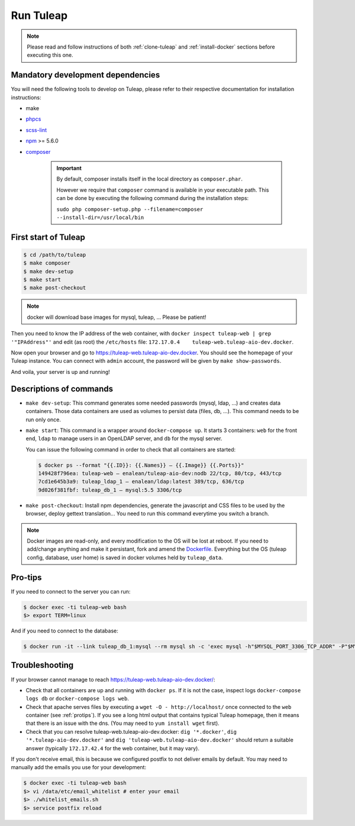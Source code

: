 Run Tuleap
==========

.. NOTE:: Please read and follow instructions of both :ref:`clone-tuleap` and
    :ref:`install-docker` sections before executing this one.

Mandatory development dependencies
----------------------------------

You will need the following tools to develop on Tuleap, please refer to their
respective documentation for installation instructions:

- make
- `phpcs <https://github.com/squizlabs/PHP_CodeSniffer#installation>`_
- `scss-lint <https://github.com/brigade/scss-lint/>`_
- `npm <https://docs.npmjs.com/>`_ >= 5.6.0
- `composer <https://getcomposer.org/>`_

   .. IMPORTANT:: By default, composer installs itself in the local directory as ``composer.phar``.

        However we require that ``composer`` command is available in your executable path.
        This can be done by executing the following command during the installation steps:

        ``sudo php composer-setup.php --filename=composer --install-dir=/usr/local/bin``


First start of Tuleap
---------------------

.. code-block:: bash

    $ cd /path/to/tuleap
    $ make composer
    $ make dev-setup
    $ make start
    $ make post-checkout

.. NOTE:: docker will download base images for mysql, tuleap, … Please be patient!

Then you need to know the IP address of the web container, with ``docker inspect tuleap-web | grep '"IPAddress"'`` and
edit (as root) the ``/etc/hosts`` file: ``172.17.0.4    tuleap-web.tuleap-aio-dev.docker``.

Now open your browser and go to https://tuleap-web.tuleap-aio-dev.docker. You should see the homepage of your Tuleap
instance. You can connect with ``admin`` account, the password will be given by ``make show-passwords``.

And voila, your server is up and running!

.. image:: ../../images/its-Magic.gif
   :alt: It's Magic!
   :align: center


Descriptions of commands
------------------------

* ``make dev-setup``: This command generates some needed passwords (mysql, ldap,
  …) and creates data containers. Those data containers are used as volumes to
  persist data (files, db, …). This command needs to be run only once.
* ``make start``: This command is a wrapper around ``docker-compose up``. It
  starts 3 containers: ``web`` for the front end, ``ldap`` to manage users in an
  OpenLDAP server, and ``db`` for the mysql server.

  You can issue the following command in order to check that all containers are started:

  .. code-block:: bash

    $ docker ps --format "{{.ID}}: {{.Names}} — {{.Image}} {{.Ports}}"
    149428f796ea: tuleap-web — enalean/tuleap-aio-dev:nodb 22/tcp, 80/tcp, 443/tcp
    7cd1e645b3a9: tuleap_ldap_1 — enalean/ldap:latest 389/tcp, 636/tcp
    9d026f381fbf: tuleap_db_1 — mysql:5.5 3306/tcp

* ``make post-checkout``: Install npm dependencies, generate the javascript and CSS files to be used by the browser,
  deploy gettext translation... You need to run this command everytime you switch a branch.

.. NOTE:: Docker images are read-only, and every modification to the OS will be
    lost at reboot. If you need to add/change anything and make it persistant, fork
    and amend the `Dockerfile <https://registry.hub.docker.com/u/enalean/tuleap-aio-dev/>`_.
    Everything but the OS (tuleap config, database, user home) is saved in docker volumes held by ``tuleap_data``.

.. _protips:

Pro-tips
--------

If you need to connect to the server you can run:

.. code-block:: bash

    $ docker exec -ti tuleap-web bash
    $> export TERM=linux

And if you need to connect to the database:

.. code-block:: bash

    $ docker run -it --link tuleap_db_1:mysql --rm mysql sh -c 'exec mysql -h"$MYSQL_PORT_3306_TCP_ADDR" -P"$MYSQL_PORT_3306_TCP_PORT" -uroot -p"$MYSQL_ENV_MYSQL_ROOT_PASSWORD" tuleap'

Troubleshooting
---------------

If your browser cannot manage to reach https://tuleap-web.tuleap-aio-dev.docker/:

* Check that all containers are up and running with ``docker ps``. If it is not
  the case, inspect logs ``docker-compose logs db`` or ``docker-compose logs web``.
* Check that apache serves files by executing a ``wget -O -
  http://localhost/`` once connected to the ``web`` container (see
  :ref:`protips`). If you see a long html output that contains typical Tuleap
  homepage, then it means that there is an issue with the dns. (You may need to ``yum install wget`` first).
* Check that you can resolve tuleap-web.tuleap-aio-dev.docker: ``dig
  '*.docker'``, ``dig '*.tuleap-aio-dev.docker'`` and ``dig
  'tuleap-web.tuleap-aio-dev.docker'`` should return a suitable answer
  (typically ``172.17.42.4`` for the web container, but it may vary).

If you don't receive email, this is because we configured postfix to not deliver emails by default. You may need to manually add the emails you use for your development:

.. code-block:: bash

    $ docker exec -ti tuleap-web bash
    $> vi /data/etc/email_whitelist # enter your email
    $> ./whitelist_emails.sh
    $> service postfix reload
